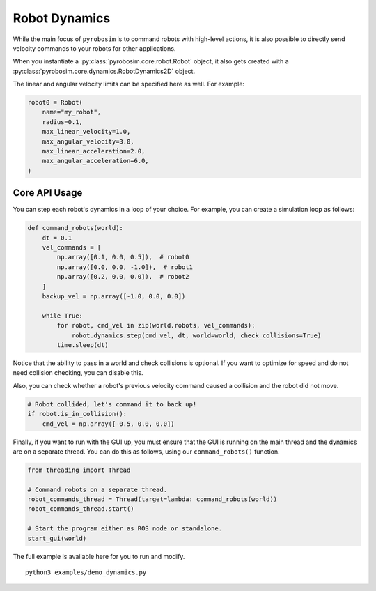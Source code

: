 Robot Dynamics
==============
While the main focus of ``pyrobosim`` is to command robots with high-level actions, it is also possible to directly send velocity commands to your robots for other applications.

When you instantiate a :py:class:`pyrobosim.core.robot.Robot` object, it also gets created with a :py:class:`pyrobosim.core.dynamics.RobotDynamics2D` object.

The linear and angular velocity limits can be specified here as well.
For example:

.. code-block:: python

    robot0 = Robot(
        name="my_robot",
        radius=0.1,
        max_linear_velocity=1.0,
        max_angular_velocity=3.0,
        max_linear_acceleration=2.0,
        max_angular_acceleration=6.0,
    )

Core API Usage
--------------

You can step each robot's dynamics in a loop of your choice.
For example, you can create a simulation loop as follows:

.. code-block:: python

    def command_robots(world):
        dt = 0.1
        vel_commands = [
            np.array([0.1, 0.0, 0.5]),  # robot0
            np.array([0.0, 0.0, -1.0]),  # robot1
            np.array([0.2, 0.0, 0.0]),  # robot2
        ]
        backup_vel = np.array([-1.0, 0.0, 0.0])

        while True:
            for robot, cmd_vel in zip(world.robots, vel_commands):
                robot.dynamics.step(cmd_vel, dt, world=world, check_collisions=True)
            time.sleep(dt)

Notice that the ability to pass in a world and check collisions is optional.
If you want to optimize for speed and do not need collision checking, you can disable this.

Also, you can check whether a robot's previous velocity command caused a collision and the robot did not move.

.. code-block:: python

    # Robot collided, let's command it to back up!
    if robot.is_in_collision():
        cmd_vel = np.array([-0.5, 0.0, 0.0])

Finally, if you want to run with the GUI up, you must ensure that the GUI is running on the main thread and the dynamics are on a separate thread.
You can do this as follows, using our ``command_robots()`` function.

.. code-block:: python

    from threading import Thread

    # Command robots on a separate thread.
    robot_commands_thread = Thread(target=lambda: command_robots(world))
    robot_commands_thread.start()

    # Start the program either as ROS node or standalone.
    start_gui(world)

The full example is available here for you to run and modify.

::

    python3 examples/demo_dynamics.py
